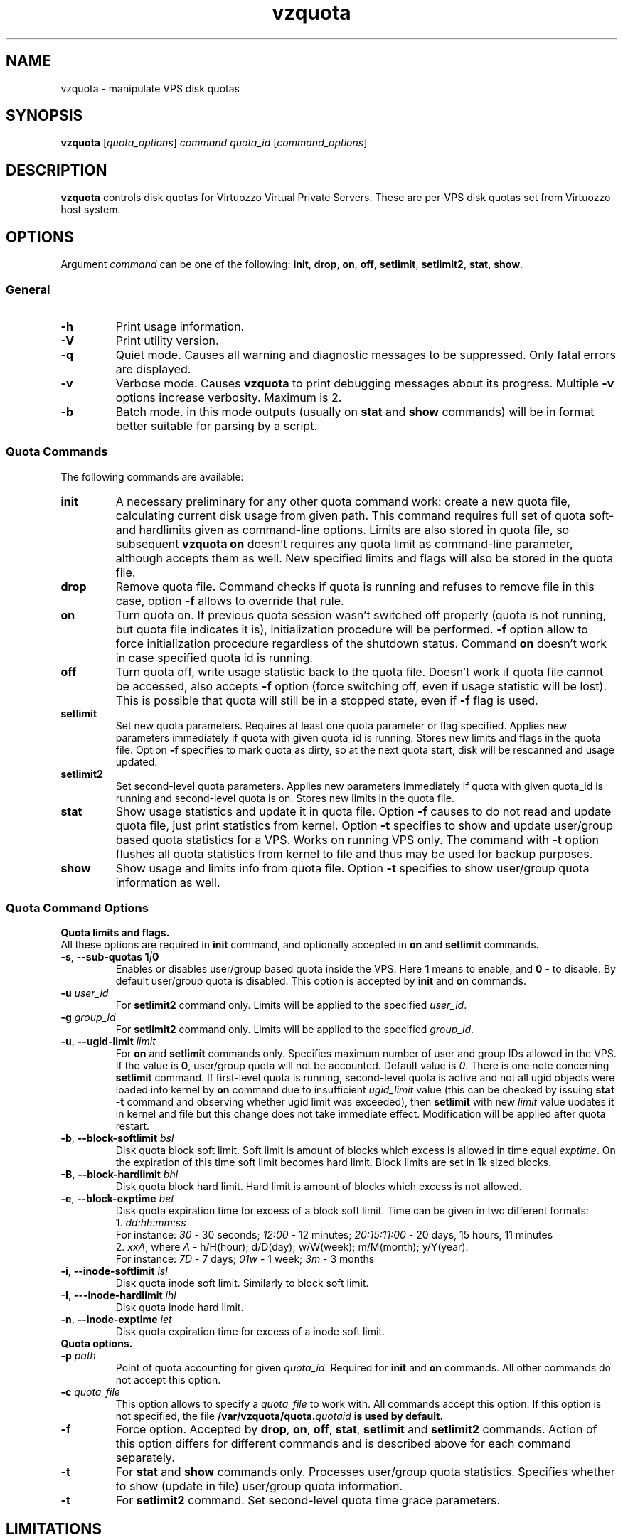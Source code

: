 .TH vzquota 8 "Jul 18, 2005" "Virtuozzo" "Virtual Private Servers"
.SH NAME
vzquota - manipulate VPS disk quotas
.SH SYNOPSIS
.\" .TP
\fBvzquota\fP [\fIquota_options\fP] \fIcommand quota_id\fR [\fIcommand_options\fP]
.\" Commented out: either we'll provide syntax for all commands, or no
.\" commands at all. --kir.
.\" .TP
.\" \fBvzquota setlimit2\fP \fIquota_id\fP \fB-t\fR [\fB-u\fR|\fB-g\fR] \fIblock-exptime\fR \fIinode-exptime\fP
.\" .TP
.\" \fBvzquota setlimit2\fP \fIquota_id\fP [\fB-u\fR|\fB-g\fR] \fIugid\fP \fIblock-softlimit block-hardlimit inode-softlimit inode-hardlimit\fP
.SH DESCRIPTION
\fBvzquota\fP controls disk quotas for Virtuozzo Virtual Private Servers.
These are per-VPS disk quotas set from Virtuozzo host system.
.SH OPTIONS
Argument \fIcommand\fR can be one of the following:
\fBinit\fP, \fBdrop\fP, \fBon\fP, \fBoff\fP, \fBsetlimit\fP, \fBsetlimit2\fP,
\fBstat\fP, \fBshow\fP.
.SS General
.TP
.B -h
Print usage information.
.TP
.B -V
Print utility version.
.TP
.B -q
Quiet mode. Causes all warning and diagnostic messages to be suppressed.
Only fatal errors are displayed.
.TP
.B -v
Verbose mode.  Causes \fBvzquota\fR to print debugging messages about its
progress. Multiple \fB-v\fP options increase verbosity. Maximum is 2.
.TP
.B -b
Batch mode. in this mode outputs (usually on \fBstat\fP and \fBshow\fP
commands) will be in format better suitable for parsing by a script.
.SS Quota Commands
The following commands are available:
.TP
\fBinit\fP
A necessary preliminary for any other quota command work: create a new
quota file, calculating current disk usage from given path.
This command requires full set of quota soft- and hardlimits given
as command-line options. Limits are also stored in quota file, so 
subsequent \fBvzquota on\fP doesn't requires any quota limit as
command-line parameter, although accepts them as well. New specified
limits and flags will also be stored in the quota file.
.TP
\fBdrop\fP
Remove quota file. Command checks if quota is running and refuses to remove
file in this case, option \fB-f\fP allows to override that rule. 
.TP
\fBon\fP
Turn quota on. If previous quota session wasn't switched off properly 
(quota is not running, but quota file indicates it is),
initialization procedure will be performed. \fB-f\fP option allow to force
initialization procedure regardless of the shutdown status. Command \fBon\fP
doesn't work in case specified quota id is running.
.TP
\fBoff\fP
Turn quota off, write usage statistic back to the quota file. Doesn't work
if quota file cannot be accessed, also accepts \fB-f\fP option 
(force switching off, even if usage statistic will be lost). This is possible
that quota will still be in a stopped state, even if \fB-f\fP flag is used.
.TP
\fBsetlimit\fP
Set new quota parameters. Requires at least one quota parameter or flag
specified. Applies new parameters immediately if quota with given quota_id
is running. Stores new limits and flags in the quota file. Option \fB-f\fP
specifies to mark quota as dirty, so at the next quota start, disk
will be rescanned and usage updated.
.TP
\fBsetlimit2\fP
Set second-level quota parameters. Applies new parameters immediately
if quota with given quota_id is running and second-level quota is
on. Stores new limits in the quota file.
.TP
\fBstat\fP
Show usage statistics and update it in quota file. Option \fB-f\fP causes to
do not read and update quota file, just print statistics from kernel.
Option \fB-t\fP specifies to show and update user/group based quota statistics
for a VPS. Works on running VPS only. The command with \fB-t\fP option
flushes all quota statistics from kernel to file and thus may be used
for backup purposes.
.TP
\fBshow\fP
Show usage and limits info from quota file. Option \fB-t\fP specifies to show
user/group quota information as well.
.SS Quota Command Options
.B Quota limits and flags.
.br
All these options are required in \fBinit\fP command, and optionally 
accepted in \fBon\fP and \fBsetlimit\fP commands.
.TP
\fB\-s\fR, \fB--sub\-quotas\fP \fB1\fI|\fB0\fP
Enables or disables user/group based quota inside the VPS. Here \fB1\fP means
to enable, and \fB0\fP - to disable.
By default user/group quota is disabled. This option is accepted by
\fBinit\fP and \fBon\fP commands.
.TP
\fB\-u\fP \fIuser_id\fR
For \fBsetlimit2\fP command only. Limits will be applied to the specified
\fIuser_id\fP.
.TP
\fB\-g\fP \fIgroup_id\fR
For \fBsetlimit2\fP command only. Limits will be applied to the specified
\fIgroup_id\fP.
.TP
\fB\-u\fR, \fB--ugid\-limit\fP \fIlimit\fP
For \fBon\fP and \fBsetlimit\fP commands only.
Specifies maximum number of user and group IDs allowed in the VPS.
If the value is \fB0\fP, user/group quota will not be accounted.
Default value is \fI0\fP. There is one note concerning \fBsetlimit\fP command.
If first-level quota is running, second-level quota is active
and not all ugid objects were loaded into kernel by \fBon\fP command due to
insufficient \fIugid_limit\fP value (this can be checked by issuing
\fBstat -t\fP command and observing whether ugid limit was exceeded),
then \fBsetlimit\fP with new \fIlimit\fP value updates it in kernel and
file but this change does not take immediate effect. Modification will be
applied after quota restart.
.TP
\fB\-b\fR, \fB--block\-softlimit\fP \fIbsl\fP
Disk quota block soft limit. 
Soft limit is amount of blocks which excess is allowed in time equal
\fIexptime\fP.
On the expiration of this time soft limit becomes hard limit.
Block limits are set in 1k sized blocks.
.TP
\fB\-B\fR, \fB--block\-hardlimit\fP \fIbhl\fP
Disk quota block hard limit. Hard limit is amount of blocks which excess is not
allowed.
.TP
\fB\-e\fR, \fB--block\-exptime\fP \fIbet\fP
Disk quota expiration time for excess of a block soft limit.
Time can be given in two different formats:
.br
1. \fIdd:hh:mm:ss\fP
.br
For instance: \fI30\fP - 30 seconds; \fI12:00\fP - 12 minutes; \fI20:15:11:00\fP - 20 days, 15 hours, 11 minutes
.br
2. \fIxxA\fP, where \fIA\fR - h/H(hour); d/D(day); w/W(week); m/M(month);
y/Y(year).
.br
For instance: \fI7D\fP - 7 days; \fI01w\fP - 1 week; \fI3m\fP - 3 months
.TP
\fB\-i\fR, \fB--inode\-softlimit\fP \fIisl\fP
Disk quota inode soft limit. Similarly to block soft limit.
.TP
\fB\-I\fR, \fB---inode\-hardlimit\fP \fIihl\fP
Disk quota inode hard limit.
.TP
\fB\-n\fR, \fB--inode\-exptime\fP \fIiet\fP
Disk quota expiration time for excess of a inode soft limit.
.TP
.B Quota options.
.br
.TP
\fB\-p\fP \fIpath\fP
Point of quota accounting for given \fIquota_id\fP. Required for \fBinit\fP and \fBon\fP
commands. All other commands do not accept this option.
.TP
\fB\-c\fP \fIquota_file\fP
This option allows to specify a \fIquota_file\fR to work with.
All commands accept this option. If this option is not specified, the file
\fB/var/vzquota/quota.\fIquotaid\fP is used by default.
.TP
\fB\-f\fP
Force option. Accepted by \fBdrop\fP, \fBon\fP, \fBoff\fP, \fBstat\fP,
\fBsetlimit\fP and \fBsetlimit2\fR commands. Action of this option differs
for different commands and is described above for each command separately.
.TP
\fB\-t\fP
For \fBstat\fP and \fBshow\fP commands only. Processes user/group quota
statistics. Specifies whether to show (update in file) user/group
quota information.
.TP
\fB\-t\fP
For \fBsetlimit2\fP command. Set second-level quota time grace parameters.
.SH LIMITATIONS
It is impossible to start or stop quota accounting if the directory
given by \fB-p\fP option is busy. This is rather limitation of kernel
part of disk quota implementation.
.SH DISPLAY
\fBvzquota stat\fP and \fBvzquota show\fP display the following information:
.PP
\fBresource\fP - 1k-blocks or inodes.

\fBusage\fP - current usage of resource.

\fBsoftlimit\fP - resource limit. Current usage can exceed this limit up to hard limit during grace time.

\fBhardlimit\fP - resource limit. Current usage can't exceed this limit.

\fBgrace\fP - during this amount of time usage can exceed softlimit.

If \fB\-t\fP is specified the following information is displayed also:

\fBUser/group quota\fP - on|off, active|inactive. Status of the 2nd level quota.
on|off defines the state of the 2nd level quota at the next start of VE quota.
active|inactive indicates the current state of the 2nd level quota in kernel.

\fBUgids\fP - \fIloaded\fP, \fItotal\fP and \fIlimit\fP. \fIloaded\fP is number of records (uids or gids) in kernel. \fItotal\fP is number of unique records located in the kernel and quota file. \fIlimit\fP is current kernel limits of records amount. \fIloaded\fP and \fItotal\fP may be greater then \fIlimit\fP.

\fBUgid limit was exceeded\fP - yes or no. \fIYes\fP indicates that vzquota did not loaded all records in kernel. In this case you should reduce number of unique records (remove files which belong to unnecessary users) or increase \fIlimit\fP. After that you should restart quota.

\fBUser/group grace times and quotafile flags\fP - during grace time usage can
exceed softlimit. Quotafile flags are internal parameters of standard linux
kernel quota v.3.


.SH EXIT STATUS
.TP
.B 0
Command executed successfully
.TP
.B 1
System error
.TP
.B 2
Usage error
.TP       
.B 3
Virtuozzo syscall error
.TP
.B 4
Quota file error
.TP
.B 5
Quota is already running
.TP
.B 6
Quota is not running
.TP
.B 7
Can not get lock on this quota id
.TP
.B 8
Directory tree crosses mount points
.TP
.B 9
Quota is running but user/group quota is inactive; this status is returned by
\fBstat -t\fP command for information purposes and does not indicate a error
.TP
.B 10
Quota is marked as dirty in file; this status is returned by
\fBshow\fP command for information purposes and does not indicate a error
.TP
.B 11
Quota file does not exist
.SH COPYRIGHT
Copyright (C) 2000-2006, SWsoft. Licensed under GNU GPL.
